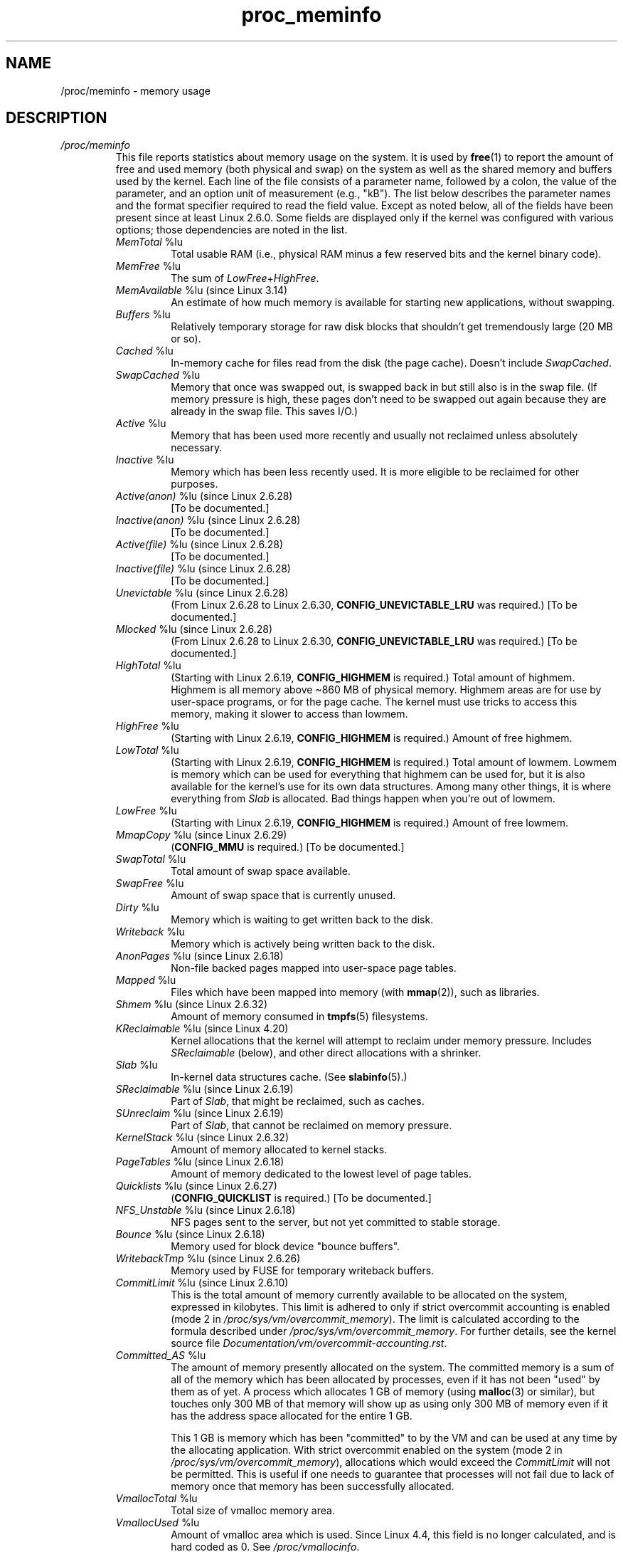 .\" Copyright (C) 1994, 1995, Daniel Quinlan <quinlan@yggdrasil.com>
.\" Copyright (C) 2002-2008, 2017, Michael Kerrisk <mtk.manpages@gmail.com>
.\" Copyright (C) 2023, Alejandro Colomar <alx@kernel.org>
.\"
.\" SPDX-License-Identifier: GPL-3.0-or-later
.\"
.TH proc_meminfo 5 2024-05-02 "Linux man-pages 6.9.1"
.SH NAME
/proc/meminfo \- memory usage
.SH DESCRIPTION
.TP
.I /proc/meminfo
This file reports statistics about memory usage on the system.
It is used by
.BR free (1)
to report the amount of free and used memory (both physical and swap)
on the system as well as the shared memory and buffers used by the
kernel.
Each line of the file consists of a parameter name, followed by a colon,
the value of the parameter, and an option unit of measurement (e.g., "kB").
The list below describes the parameter names and
the format specifier required to read the field value.
Except as noted below,
all of the fields have been present since at least Linux 2.6.0.
Some fields are displayed only if the kernel was configured
with various options; those dependencies are noted in the list.
.RS
.TP
.IR MemTotal " %lu"
Total usable RAM (i.e., physical RAM minus a few reserved
bits and the kernel binary code).
.TP
.IR MemFree " %lu"
The sum of
.IR LowFree + HighFree .
.TP
.IR MemAvailable " %lu (since Linux 3.14)"
An estimate of how much memory is available for starting new
applications, without swapping.
.TP
.IR Buffers " %lu"
Relatively temporary storage for raw disk blocks that
shouldn't get tremendously large (20 MB or so).
.TP
.IR Cached " %lu"
In-memory cache for files read from the disk (the page cache).
Doesn't include
.IR SwapCached .
.TP
.IR SwapCached " %lu"
Memory that once was swapped out, is swapped back in but
still also is in the swap file.
(If memory pressure is high, these pages
don't need to be swapped out again because they are already
in the swap file.
This saves I/O.)
.TP
.IR Active " %lu"
Memory that has been used more recently and usually not
reclaimed unless absolutely necessary.
.TP
.IR Inactive " %lu"
Memory which has been less recently used.
It is more eligible to be reclaimed for other purposes.
.TP
.IR Active(anon) " %lu (since Linux 2.6.28)"
[To be documented.]
.TP
.IR Inactive(anon) " %lu (since Linux 2.6.28)"
[To be documented.]
.TP
.IR Active(file) " %lu (since Linux 2.6.28)"
[To be documented.]
.TP
.IR Inactive(file) " %lu (since Linux 2.6.28)"
[To be documented.]
.TP
.IR Unevictable " %lu (since Linux 2.6.28)"
(From Linux 2.6.28 to Linux 2.6.30,
\fBCONFIG_UNEVICTABLE_LRU\fP was required.)
[To be documented.]
.TP
.IR Mlocked " %lu (since Linux 2.6.28)"
(From Linux 2.6.28 to Linux 2.6.30,
\fBCONFIG_UNEVICTABLE_LRU\fP was required.)
[To be documented.]
.TP
.IR HighTotal " %lu"
(Starting with Linux 2.6.19, \fBCONFIG_HIGHMEM\fP is required.)
Total amount of highmem.
Highmem is all memory above \[ti]860 MB of physical memory.
Highmem areas are for use by user-space programs,
or for the page cache.
The kernel must use tricks to access
this memory, making it slower to access than lowmem.
.TP
.IR HighFree " %lu"
(Starting with Linux 2.6.19, \fBCONFIG_HIGHMEM\fP is required.)
Amount of free highmem.
.TP
.IR LowTotal " %lu"
(Starting with Linux 2.6.19, \fBCONFIG_HIGHMEM\fP is required.)
Total amount of lowmem.
Lowmem is memory which can be used for everything that
highmem can be used for, but it is also available for the
kernel's use for its own data structures.
Among many other things,
it is where everything from
.I Slab
is allocated.
Bad things happen when you're out of lowmem.
.TP
.IR LowFree " %lu"
(Starting with Linux 2.6.19, \fBCONFIG_HIGHMEM\fP is required.)
Amount of free lowmem.
.TP
.IR MmapCopy " %lu (since Linux 2.6.29)"
.RB ( CONFIG_MMU
is required.)
[To be documented.]
.TP
.IR SwapTotal " %lu"
Total amount of swap space available.
.TP
.IR SwapFree " %lu"
Amount of swap space that is currently unused.
.TP
.IR Dirty " %lu"
Memory which is waiting to get written back to the disk.
.TP
.IR Writeback " %lu"
Memory which is actively being written back to the disk.
.TP
.IR AnonPages " %lu (since Linux 2.6.18)"
Non-file backed pages mapped into user-space page tables.
.TP
.IR Mapped " %lu"
Files which have been mapped into memory (with
.BR mmap (2)),
such as libraries.
.TP
.IR Shmem " %lu (since Linux 2.6.32)"
Amount of memory consumed in
.BR tmpfs (5)
filesystems.
.TP
.IR KReclaimable " %lu (since Linux 4.20)"
Kernel allocations that the kernel will attempt to reclaim
under memory pressure.
Includes
.I SReclaimable
(below), and other direct allocations with a shrinker.
.TP
.IR Slab " %lu"
In-kernel data structures cache.
(See
.BR slabinfo (5).)
.TP
.IR SReclaimable " %lu (since Linux 2.6.19)"
Part of
.IR Slab ,
that might be reclaimed, such as caches.
.TP
.IR SUnreclaim " %lu (since Linux 2.6.19)"
Part of
.IR Slab ,
that cannot be reclaimed on memory pressure.
.TP
.IR KernelStack " %lu (since Linux 2.6.32)"
Amount of memory allocated to kernel stacks.
.TP
.IR PageTables " %lu (since Linux 2.6.18)"
Amount of memory dedicated to the lowest level of page tables.
.TP
.IR Quicklists " %lu (since Linux 2.6.27)"
(\fBCONFIG_QUICKLIST\fP is required.)
[To be documented.]
.TP
.IR NFS_Unstable " %lu (since Linux 2.6.18)"
NFS pages sent to the server, but not yet committed to stable storage.
.TP
.IR Bounce " %lu (since Linux 2.6.18)"
Memory used for block device "bounce buffers".
.TP
.IR WritebackTmp " %lu (since Linux 2.6.26)"
Memory used by FUSE for temporary writeback buffers.
.TP
.IR CommitLimit " %lu (since Linux 2.6.10)"
This is the total amount of memory currently available to
be allocated on the system, expressed in kilobytes.
This limit is adhered to
only if strict overcommit accounting is enabled (mode 2 in
.IR /proc/sys/vm/overcommit_memory ).
The limit is calculated according to the formula described under
.IR /proc/sys/vm/overcommit_memory .
For further details, see the kernel source file
.IR Documentation/vm/overcommit\-accounting.rst .
.TP
.IR Committed_AS " %lu"
The amount of memory presently allocated on the system.
The committed memory is a sum of all of the memory which
has been allocated by processes, even if it has not been
"used" by them as of yet.
A process which allocates 1 GB of memory (using
.BR malloc (3)
or similar), but touches only 300 MB of that memory will show up
as using only 300 MB of memory even if it has the address space
allocated for the entire 1 GB.
.IP
This 1 GB is memory which has been "committed" to by the VM
and can be used at any time by the allocating application.
With strict overcommit enabled on the system (mode 2 in
.IR /proc/sys/vm/overcommit_memory ),
allocations which would exceed the
.I CommitLimit
will not be permitted.
This is useful if one needs to guarantee that processes will not
fail due to lack of memory once that memory has been successfully allocated.
.TP
.IR VmallocTotal " %lu"
Total size of vmalloc memory area.
.TP
.IR VmallocUsed " %lu"
Amount of vmalloc area which is used.
Since Linux 4.4,
.\" commit a5ad88ce8c7fae7ddc72ee49a11a75aa837788e0
this field is no longer calculated, and is hard coded as 0.
See
.IR /proc/vmallocinfo .
.TP
.IR VmallocChunk " %lu"
Largest contiguous block of vmalloc area which is free.
Since Linux 4.4,
.\" commit a5ad88ce8c7fae7ddc72ee49a11a75aa837788e0
this field is no longer calculated and is hard coded as 0.
See
.IR /proc/vmallocinfo .
.TP
.IR HardwareCorrupted " %lu (since Linux 2.6.32)"
(\fBCONFIG_MEMORY_FAILURE\fP is required.)
[To be documented.]
.TP
.IR LazyFree " %lu (since Linux 4.12)"
Shows the amount of memory marked by
.BR madvise (2)
.BR MADV_FREE .
.TP
.IR AnonHugePages " %lu (since Linux 2.6.38)"
(\fBCONFIG_TRANSPARENT_HUGEPAGE\fP is required.)
Non-file backed huge pages mapped into user-space page tables.
.TP
.IR ShmemHugePages " %lu (since Linux 4.8)"
(\fBCONFIG_TRANSPARENT_HUGEPAGE\fP is required.)
Memory used by shared memory (shmem) and
.BR tmpfs (5)
allocated with huge pages.
.TP
.IR ShmemPmdMapped " %lu (since Linux 4.8)"
(\fBCONFIG_TRANSPARENT_HUGEPAGE\fP is required.)
Shared memory mapped into user space with huge pages.
.TP
.IR CmaTotal " %lu (since Linux 3.1)"
Total CMA (Contiguous Memory Allocator) pages.
(\fBCONFIG_CMA\fP is required.)
.TP
.IR CmaFree " %lu (since Linux 3.1)"
Free CMA (Contiguous Memory Allocator) pages.
(\fBCONFIG_CMA\fP is required.)
.TP
.IR HugePages_Total " %lu"
(\fBCONFIG_HUGETLB_PAGE\fP is required.)
The size of the pool of huge pages.
.TP
.IR HugePages_Free " %lu"
(\fBCONFIG_HUGETLB_PAGE\fP is required.)
The number of huge pages in the pool that are not yet allocated.
.TP
.IR HugePages_Rsvd " %lu (since Linux 2.6.17)"
(\fBCONFIG_HUGETLB_PAGE\fP is required.)
This is the number of huge pages for
which a commitment to allocate from the pool has been made,
but no allocation has yet been made.
These reserved huge pages
guarantee that an application will be able to allocate a
huge page from the pool of huge pages at fault time.
.TP
.IR HugePages_Surp " %lu (since Linux 2.6.24)"
(\fBCONFIG_HUGETLB_PAGE\fP is required.)
This is the number of huge pages in
the pool above the value in
.IR /proc/sys/vm/nr_hugepages .
The maximum number of surplus huge pages is controlled by
.IR /proc/sys/vm/nr_overcommit_hugepages .
.TP
.IR Hugepagesize " %lu"
(\fBCONFIG_HUGETLB_PAGE\fP is required.)
The size of huge pages.
.TP
.IR DirectMap4k " %lu (since Linux 2.6.27)"
Number of bytes of RAM linearly mapped by kernel in 4 kB pages.
(x86.)
.TP
.IR DirectMap4M " %lu (since Linux 2.6.27)"
Number of bytes of RAM linearly mapped by kernel in 4 MB pages.
(x86 with
.B CONFIG_X86_64
or
.B CONFIG_X86_PAE
enabled.)
.TP
.IR DirectMap2M " %lu (since Linux 2.6.27)"
Number of bytes of RAM linearly mapped by kernel in 2 MB pages.
(x86 with neither
.B CONFIG_X86_64
nor
.B CONFIG_X86_PAE
enabled.)
.TP
.IR DirectMap1G " %lu (since Linux 2.6.27)"
(x86 with
.B CONFIG_X86_64
and
.B CONFIG_X86_DIRECT_GBPAGES
enabled.)
.RE
.SH SEE ALSO
.BR proc (5)
